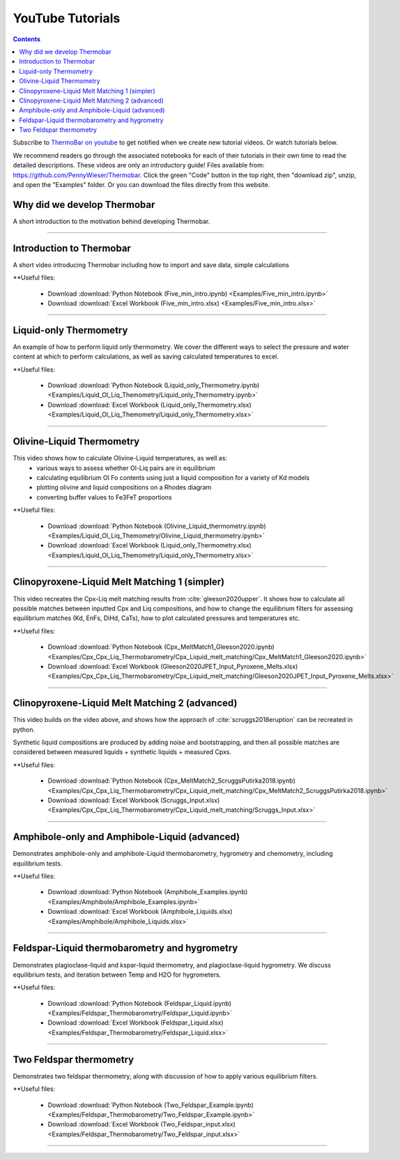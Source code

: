 #################
YouTube Tutorials
#################
.. contents::

Subscribe to `ThermoBar on youtube <https://www.youtube.com/channel/UC7ddceuNnikCdQa_fRHmdXw>`_ to get notified when we create new tutorial videos. Or watch tutorials below.

We recommend readers go through the associated notebooks for each of their tutorials in their own time to read the detailed descriptions. These videos are only an introductory guide! Files available from: https://github.com/PennyWieser/Thermobar. Click the green "Code" button in the top right, then "download zip", unzip, and open the "Examples" folder. Or you can download the files directly from this website.


Why did we develop Thermobar
^^^^^^^^^^^^^^^^^^^^^^^^^^^^^^
A short introduction to the motivation behind developing Thermobar.

.. raw:: html

    <iframe width="560" height="315" src="https://www.youtube.com/embed/ZGDJ-vY-nfg" title="YouTube video player" frameborder="0" allow="accelerometer; autoplay; clipboard-write; encrypted-media; gyroscope; picture-in-picture" allowfullscreen></iframe>
---------

Introduction to Thermobar
^^^^^^^^^^^^^^^^^^^^^^^^^^^
A short video introducing Thermobar including how to import and save data, simple calculations

**Useful files:

    * Download :download:`Python Notebook (Five_min_intro.ipynb) <Examples/Five_min_intro.ipynb>`
    * Download :download:`Excel Workbook (Five_min_intro.xlsx) <Examples/Five_min_intro.xlsx>`


.. raw:: html

    <iframe width="560" height="315" src="https://www.youtube.com/embed/6xFJgpLQPuA" title="YouTube video player" frameborder="0" allow="accelerometer; autoplay; clipboard-write; encrypted-media; gyroscope; picture-in-picture" allowfullscreen></iframe>
---------

Liquid-only Thermometry
^^^^^^^^^^^^^^^^^^^^^^^^^^^
An example of how to perform liquid only thermometry. We cover the different ways to select the pressure and water content at which to perform calculations, as well as saving calculated temperatures to excel.

**Useful files:

    * Download :download:`Python Notebook (Liquid_only_Thermometry.ipynb) <Examples/Liquid_Ol_Liq_Themometry/Liquid_only_Thermometry.ipynb>`
    * Download :download:`Excel Workbook (Liquid_only_Thermometry.xlsx) <Examples/Liquid_Ol_Liq_Themometry/Liquid_only_Thermometry.xlsx>`



.. raw:: html

    <iframe width="560" height="315" src="https://www.youtube.com/embed/5o29h7JsfEc" title="YouTube video player" frameborder="0" allow="accelerometer; autoplay; clipboard-write; encrypted-media; gyroscope; picture-in-picture" allowfullscreen></iframe>
---------



Olivine-Liquid Thermometry
^^^^^^^^^^^^^^^^^^^^^^^^^^^
This video shows how to calculate Olivine-Liquid temperatures, as well as:
    * various ways to assess whether Ol-Liq pairs are in equilibrium
    * calculating equilibrium Ol Fo contents using just a liquid composition for a variety of Kd models
    * plotting olivine and liquid compositions on a Rhodes diagram
    * converting buffer values to Fe3FeT proportions


**Useful files:

    * Download :download:`Python Notebook (Olivine_Liquid_thermometry.ipynb) <Examples/Liquid_Ol_Liq_Themometry/Olivine_Liquid_thermometry.ipynb>`
    * Download :download:`Excel Workbook (Liquid_only_Thermometry.xlsx) <Examples/Liquid_Ol_Liq_Themometry/Liquid_only_Thermometry.xlsx>`

.. raw:: html

    <iframe width="560" height="315" src="https://www.youtube.com/embed/IkSROME78IE" title="YouTube video player" frameborder="0" allow="accelerometer; autoplay; clipboard-write; encrypted-media; gyroscope; picture-in-picture" allowfullscreen></iframe>
---------

Clinopyroxene-Liquid Melt Matching 1 (simpler)
^^^^^^^^^^^^^^^^^^^^^^^^^^^^^^^^^^^^^^^^^^^^^^^^^^^
This video recreates the Cpx-Liq melt matching results from :cite:`gleeson2020upper`.
It shows how to calculate all possible matches between inputted Cpx and Liq compositions, and how to change the equilibrium filters for assessing equilibrium matches (Kd, EnFs, DiHd, CaTs), how to plot calculated pressures and temperatures etc.

**Useful files:

    * Download :download:`Python Notebook (Cpx_MeltMatch1_Gleeson2020.ipynb) <Examples/Cpx_Cpx_Liq_Thermobarometry/Cpx_Liquid_melt_matching/Cpx_MeltMatch1_Gleeson2020.ipynb>`
    * Download :download:`Excel Workbook (Gleeson2020JPET_Input_Pyroxene_Melts.xlsx) <Examples/Cpx_Cpx_Liq_Thermobarometry/Cpx_Liquid_melt_matching/Gleeson2020JPET_Input_Pyroxene_Melts.xlsx>`


.. raw:: html

    <iframe width="560" height="315" src="https://www.youtube.com/embed/8cz37AtGSHc" title="YouTube video player" frameborder="0" allow="accelerometer; autoplay; clipboard-write; encrypted-media; gyroscope; picture-in-picture" allowfullscreen></iframe>
---------


Clinopyroxene-Liquid Melt Matching 2 (advanced)
^^^^^^^^^^^^^^^^^^^^^^^^^^^^^^^^^^^^^
This video builds on the video above, and shows how the approach of :cite:`scruggs2018eruption` can be recreated in python.

Synthetic liquid compositions are produced by adding noise and bootstrapping, and then all possible matches are considered between measured liquids + synthetic liquids + measured Cpxs.

**Useful files:

    * Download :download:`Python Notebook (Cpx_MeltMatch2_ScruggsPutirka2018.ipynb) <Examples/Cpx_Cpx_Liq_Thermobarometry/Cpx_Liquid_melt_matching/Cpx_MeltMatch2_ScruggsPutirka2018.ipynb>`
    * Download :download:`Excel Workbook (Scruggs_Input.xlsx) <Examples/Cpx_Cpx_Liq_Thermobarometry/Cpx_Liquid_melt_matching/Scruggs_Input.xlsx>`


.. raw:: html

    <iframe width="560" height="315" src="https://www.youtube.com/embed/gCyFB6z5hT4" title="YouTube video player" frameborder="0" allow="accelerometer; autoplay; clipboard-write; encrypted-media; gyroscope; picture-in-picture" allowfullscreen></iframe>
---------


Amphibole-only and Amphibole-Liquid  (advanced)
^^^^^^^^^^^^^^^^^^^^^^^^^^^^^^^^^^^^^
Demonstrates amphibole-only and amphibole-Liquid thermobarometry, hygrometry and chemometry, including equilibrium tests.

**Useful files:

    * Download :download:`Python Notebook (Amphibole_Examples.ipynb) <Examples/Amphibole/Amphibole_Examples.ipynb>`
    * Download :download:`Excel Workbook (Amphibole_Liquids.xlsx) <Examples/Amphibole/Amphibole_Liquids.xlsx>`



.. raw:: html

    <iframe width="560" height="315" src="https://www.youtube.com/embed/yEsPwglCN80" title="YouTube video player" frameborder="0" allow="accelerometer; autoplay; clipboard-write; encrypted-media; gyroscope; picture-in-picture" allowfullscreen></iframe>
---------



Feldspar-Liquid thermobarometry and hygrometry
^^^^^^^^^^^^^^^^^^^^^^^^^^^^^^^^^^^^^
Demonstrates plagioclase-liquid and kspar-liquid thermometry, and plagioclase-liquid hygrometry. We discuss equilibrium tests, and iteration between Temp and H2O for hygrometers.


**Useful files:

    * Download :download:`Python Notebook (Feldspar_Liquid.ipynb) <Examples/Feldspar_Thermobarometry/Feldspar_Liquid.ipynb>`
    * Download :download:`Excel Workbook (Feldspar_Liquid.xlsx) <Examples/Feldspar_Thermobarometry/Feldspar_Liquid.xlsx>`



.. raw:: html

    <iframe width="560" height="315" src="https://www.youtube.com/embed/ahYGgBG4gHM" title="YouTube video player" frameborder="0" allow="accelerometer; autoplay; clipboard-write; encrypted-media; gyroscope; picture-in-picture" allowfullscreen></iframe>
---------



Two Feldspar thermometry
^^^^^^^^^^^^^^^^^^^^^^^^^^^^^^^^^^^^^
Demonstrates two feldspar thermometry, along with discussion of how to apply various equilibrium filters.

**Useful files:

    * Download :download:`Python Notebook (Two_Feldspar_Example.ipynb) <Examples/Feldspar_Thermobarometry/Two_Feldspar_Example.ipynb>`
    * Download :download:`Excel Workbook (Two_Feldspar_input.xlsx) <Examples/Feldspar_Thermobarometry/Two_Feldspar_input.xlsx>`




.. raw:: html

    <iframe width="560" height="315" src="https://www.youtube.com/embed/uTYdh4Y1S0Q" title="YouTube video player" frameborder="0" allow="accelerometer; autoplay; clipboard-write; encrypted-media; gyroscope; picture-in-picture" allowfullscreen></iframe>
---------